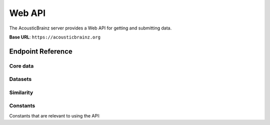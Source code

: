 Web API
=======

The AcousticBrainz server provides a Web API for getting and submitting data.

**Base URL**: ``https://acousticbrainz.org``

Endpoint Reference
------------------

Core data
^^^^^^^^^

.. autoflask:: webserver:create_app_sphinx()
   :blueprints: api_v1_core
   :include-empty-docstring:
   :undoc-static:

Datasets
^^^^^^^^

.. autoflask:: webserver:create_app_sphinx()
   :blueprints: api_v1_datasets
   :include-empty-docstring:
   :undoc-static:

Similarity
^^^^^^^^^^

.. autoflask:: webserver:create_app_sphinx()
   :blueprints: api_v1_similarity
   :include-empty-docstring:
   :undoc-static:

Constants
^^^^^^^^^

Constants that are relevant to using the API:

.. autodata:: webserver.views.api.v1.core.MAX_ITEMS_PER_BULK_REQUEST
